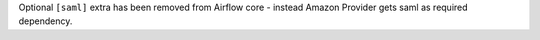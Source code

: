 Optional ``[saml]`` extra has been removed from Airflow core - instead Amazon Provider gets saml as required dependency.
